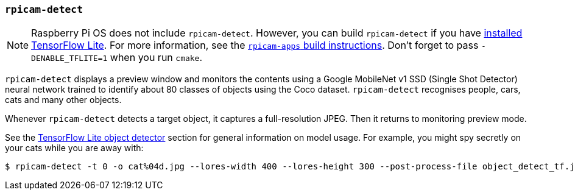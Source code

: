 === `rpicam-detect`

NOTE: Raspberry Pi OS does not include `rpicam-detect`. However, you can build `rpicam-detect` if you have xref:camera_software.adoc#post-processing-with-tensorflow-lite[installed TensorFlow Lite]. For more information, see the xref:camera_software.adoc#build-libcamera-and-rpicam-apps[`rpicam-apps` build instructions]. Don't forget to pass `-DENABLE_TFLITE=1` when you run `cmake`.

`rpicam-detect` displays a preview window and monitors the contents using a Google MobileNet v1 SSD (Single Shot Detector) neural network trained to identify about 80 classes of objects using the Coco dataset. `rpicam-detect` recognises people, cars, cats and many other objects.

Whenever `rpicam-detect` detects a target object, it captures a full-resolution JPEG. Then it returns to monitoring preview mode.

See the xref:camera_software.adoc#object_detect_tf-stage[TensorFlow Lite object detector] section for general information on model usage. For example, you might spy secretly on your cats while you are away with:

[source,console]
----
$ rpicam-detect -t 0 -o cat%04d.jpg --lores-width 400 --lores-height 300 --post-process-file object_detect_tf.json --object cat
----
